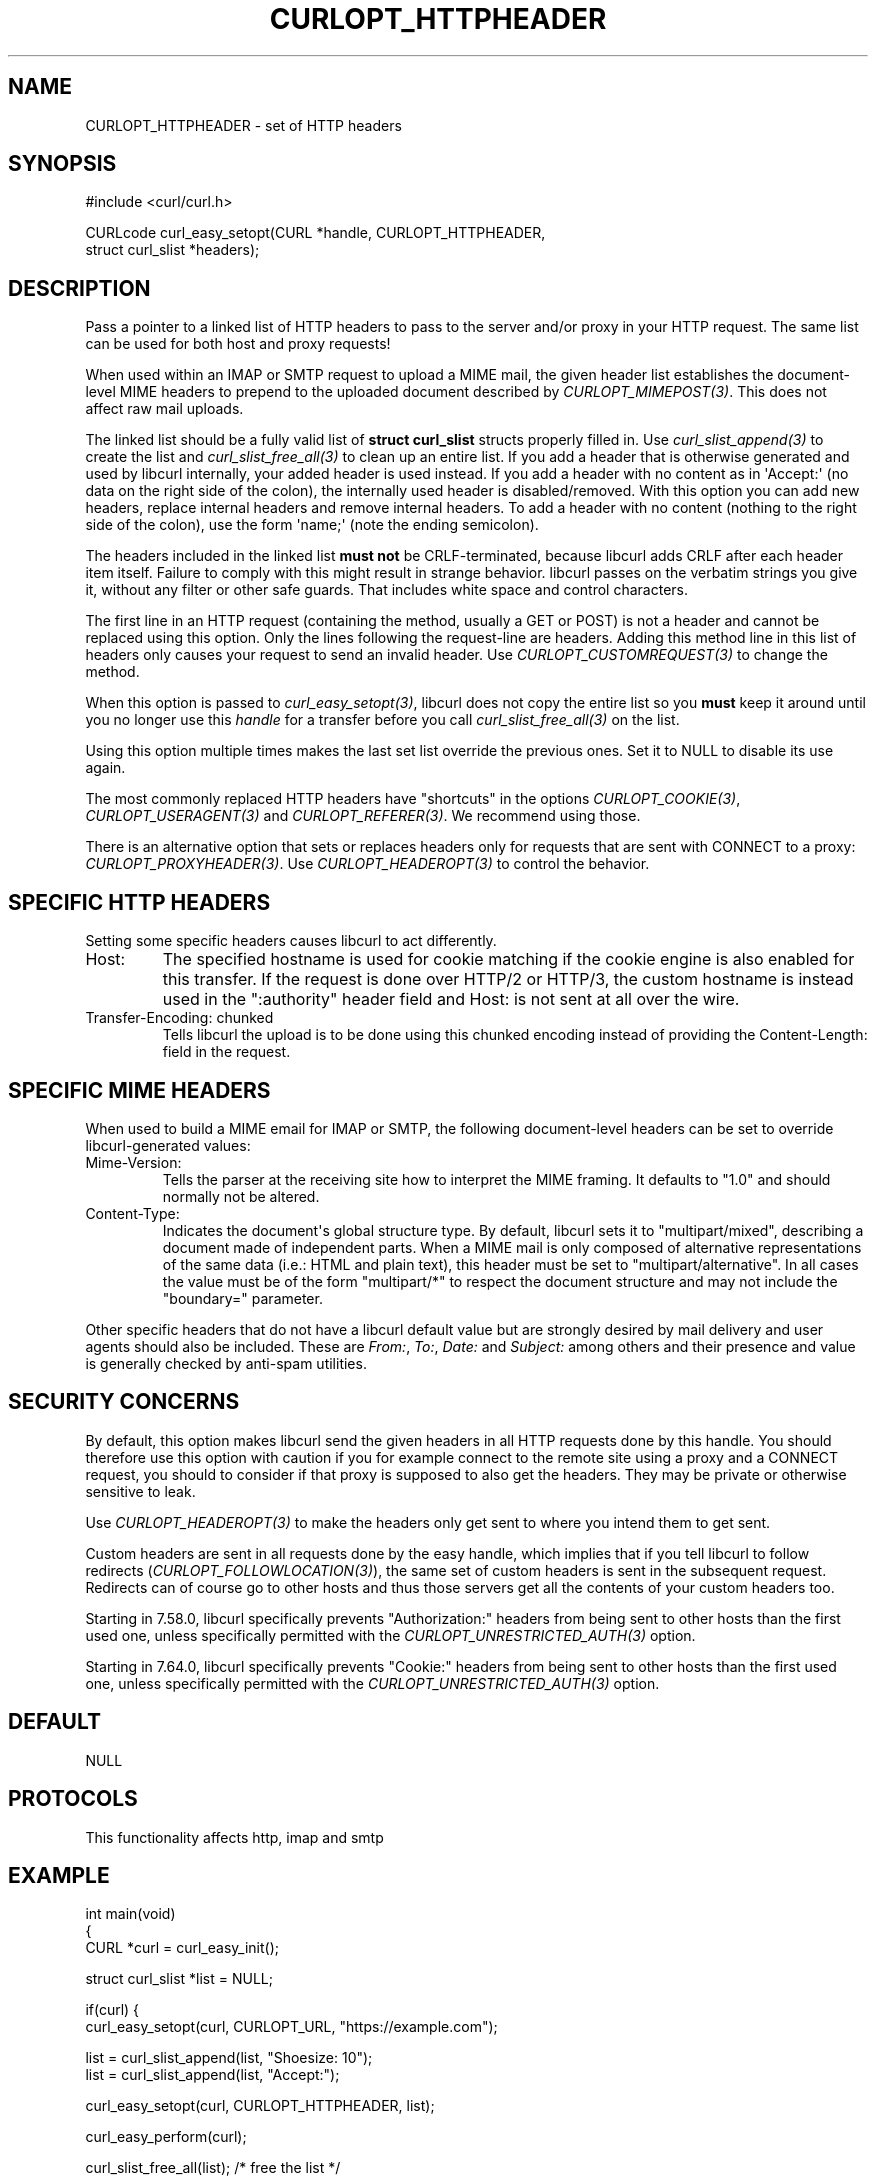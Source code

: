 .\" generated by cd2nroff 0.1 from CURLOPT_HTTPHEADER.md
.TH CURLOPT_HTTPHEADER 3 "2025-10-08" libcurl
.SH NAME
CURLOPT_HTTPHEADER \- set of HTTP headers
.SH SYNOPSIS
.nf
#include <curl/curl.h>

CURLcode curl_easy_setopt(CURL *handle, CURLOPT_HTTPHEADER,
                          struct curl_slist *headers);
.fi
.SH DESCRIPTION
Pass a pointer to a linked list of HTTP headers to pass to the server and/or
proxy in your HTTP request. The same list can be used for both host and proxy
requests!

When used within an IMAP or SMTP request to upload a MIME mail, the given
header list establishes the document\-level MIME headers to prepend to the
uploaded document described by \fICURLOPT_MIMEPOST(3)\fP. This does not affect raw
mail uploads.

The linked list should be a fully valid list of \fBstruct curl_slist\fP structs
properly filled in. Use \fIcurl_slist_append(3)\fP to create the list and
\fIcurl_slist_free_all(3)\fP to clean up an entire list. If you add a header that is
otherwise generated and used by libcurl internally, your added header is used
instead. If you add a header with no content as in \(aqAccept:\(aq (no data on the
right side of the colon), the internally used header is disabled/removed. With
this option you can add new headers, replace internal headers and remove
internal headers. To add a header with no content (nothing to the right side
of the colon), use the form \(aqname;\(aq (note the ending semicolon).

The headers included in the linked list \fBmust not\fP be CRLF\-terminated,
because libcurl adds CRLF after each header item itself. Failure to comply
with this might result in strange behavior. libcurl passes on the verbatim
strings you give it, without any filter or other safe guards. That includes
white space and control characters.

The first line in an HTTP request (containing the method, usually a GET or
POST) is not a header and cannot be replaced using this option. Only the lines
following the request\-line are headers. Adding this method line in this list
of headers only causes your request to send an invalid header. Use
\fICURLOPT_CUSTOMREQUEST(3)\fP to change the method.

When this option is passed to \fIcurl_easy_setopt(3)\fP, libcurl does not copy the
entire list so you \fBmust\fP keep it around until you no longer use this
\fIhandle\fP for a transfer before you call \fIcurl_slist_free_all(3)\fP on the list.

Using this option multiple times makes the last set list override the previous
ones. Set it to NULL to disable its use again.

The most commonly replaced HTTP headers have "shortcuts" in the options
\fICURLOPT_COOKIE(3)\fP, \fICURLOPT_USERAGENT(3)\fP and \fICURLOPT_REFERER(3)\fP. We recommend
using those.

There is an alternative option that sets or replaces headers only for requests
that are sent with CONNECT to a proxy: \fICURLOPT_PROXYHEADER(3)\fP. Use
\fICURLOPT_HEADEROPT(3)\fP to control the behavior.
.SH SPECIFIC HTTP HEADERS
Setting some specific headers causes libcurl to act differently.
.IP Host:
The specified hostname is used for cookie matching if the cookie engine is
also enabled for this transfer. If the request is done over HTTP/2 or HTTP/3,
the custom hostname is instead used in the ":authority" header field and
Host: is not sent at all over the wire.
.IP "Transfer-Encoding: chunked"
Tells libcurl the upload is to be done using this chunked encoding instead of
providing the Content\-Length: field in the request.
.SH SPECIFIC MIME HEADERS
When used to build a MIME email for IMAP or SMTP, the following document\-level
headers can be set to override libcurl\-generated values:
.IP Mime-Version:
Tells the parser at the receiving site how to interpret the MIME framing.
It defaults to "1.0" and should normally not be altered.
.IP Content-Type:
Indicates the document\(aqs global structure type. By default, libcurl sets it
to "multipart/mixed", describing a document made of independent parts. When a
MIME mail is only composed of alternative representations of the same data
(i.e.: HTML and plain text), this header must be set to "multipart/alternative".
In all cases the value must be of the form "multipart/*" to respect the
document structure and may not include the "boundary=" parameter.
.PP
Other specific headers that do not have a libcurl default value but are
strongly desired by mail delivery and user agents should also be included.
These are \fIFrom:\fP, \fITo:\fP, \fIDate:\fP and \fISubject:\fP among others and their
presence and value is generally checked by anti\-spam utilities.
.SH SECURITY CONCERNS
By default, this option makes libcurl send the given headers in all HTTP
requests done by this handle. You should therefore use this option with
caution if you for example connect to the remote site using a proxy and a
CONNECT request, you should to consider if that proxy is supposed to also get
the headers. They may be private or otherwise sensitive to leak.

Use \fICURLOPT_HEADEROPT(3)\fP to make the headers only get sent to where you
intend them to get sent.

Custom headers are sent in all requests done by the easy handle, which implies
that if you tell libcurl to follow redirects
(\fICURLOPT_FOLLOWLOCATION(3)\fP), the same set of custom headers is sent in
the subsequent request. Redirects can of course go to other hosts and thus
those servers get all the contents of your custom headers too.

Starting in 7.58.0, libcurl specifically prevents "Authorization:" headers
from being sent to other hosts than the first used one, unless specifically
permitted with the \fICURLOPT_UNRESTRICTED_AUTH(3)\fP option.

Starting in 7.64.0, libcurl specifically prevents "Cookie:" headers from being
sent to other hosts than the first used one, unless specifically permitted
with the \fICURLOPT_UNRESTRICTED_AUTH(3)\fP option.
.SH DEFAULT
NULL
.SH PROTOCOLS
This functionality affects http, imap and smtp
.SH EXAMPLE
.nf
int main(void)
{
  CURL *curl = curl_easy_init();

  struct curl_slist *list = NULL;

  if(curl) {
    curl_easy_setopt(curl, CURLOPT_URL, "https://example.com");

    list = curl_slist_append(list, "Shoesize: 10");
    list = curl_slist_append(list, "Accept:");

    curl_easy_setopt(curl, CURLOPT_HTTPHEADER, list);

    curl_easy_perform(curl);

    curl_slist_free_all(list); /* free the list */
  }
}
.fi
.SH HISTORY
Use for MIME mail added in 7.56.0.
.SH AVAILABILITY
Added in curl 7.1
.SH RETURN VALUE
Returns CURLE_OK if HTTP is supported, and CURLE_UNKNOWN_OPTION if not.
.SH SEE ALSO
.BR CURLOPT_CUSTOMREQUEST (3),
.BR CURLOPT_HEADER (3),
.BR CURLOPT_HEADEROPT (3),
.BR CURLOPT_MIMEPOST (3),
.BR CURLOPT_PROXYHEADER (3),
.BR curl_mime_init (3)
